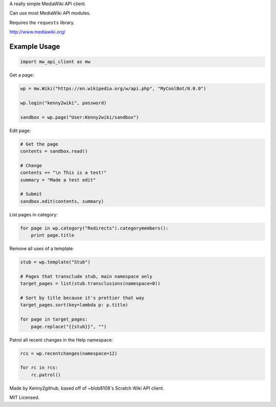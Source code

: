 
A really simple MediaWiki API client.

Can use most MediaWiki API modules.

Requires the ``requests`` library.

http://www.mediawiki.org/


Example Usage
=============

.. code-block:: python

    import mw_api_client as mw

Get a page:

.. code-block:: python

    wp = mw.Wiki("https://en.wikipedia.org/w/api.php", "MyCoolBot/0.0.0")

    wp.login("kenny2wiki", password)

    sandbox = wp.page("User:Kenny2wiki/sandbox")

Edit page:

.. code-block:: python

    # Get the page
    contents = sandbox.read()

    # Change
    contents += "\n This is a test!"
    summary = "Made a test edit"

    # Submit
    sandbox.edit(contents, summary)

List pages in category:

.. code-block:: python

    for page in wp.category("Redirects").categorymembers():
        print page.title

Remove all uses of a template:

.. code-block:: python

    stub = wp.template("Stub")

    # Pages that transclude stub, main namespace only
    target_pages = list(stub.transclusions(namespace=0))

    # Sort by title because it's prettier that way
    target_pages.sort(key=lambda p: p.title)

    for page in target_pages:
        page.replace("{{stub}}", "")

Patrol all recent changes in the Help namespace:

.. code-block:: python

    rcs = wp.recentchanges(namespace=12)

    for rc in rcs:
        rc.patrol()


Made by Kenny2github, based off of ~blob8108's Scratch Wiki API client.

MIT Licensed.


